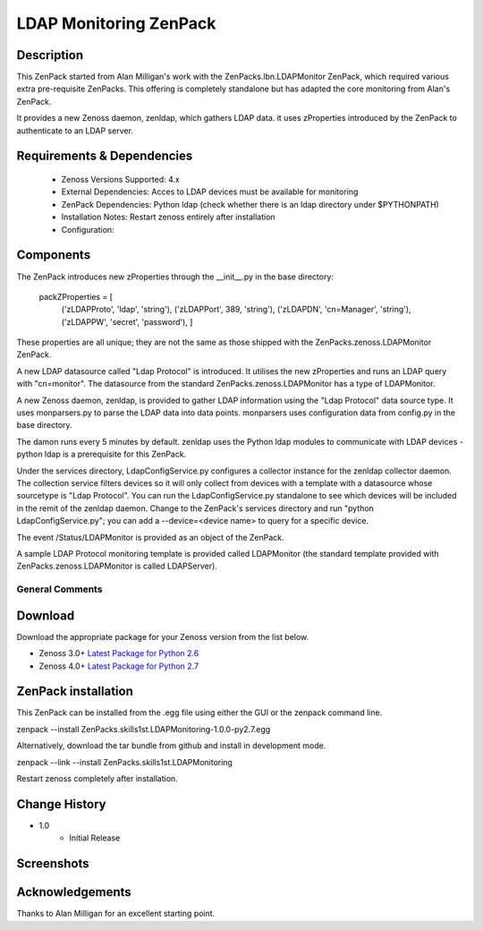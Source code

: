 =======================
LDAP Monitoring ZenPack 
=======================

Description
===========

This ZenPack started from Alan Milligan's work with the 
ZenPacks.lbn.LDAPMonitor ZenPack, which required various extra pre-requisite
ZenPacks.  This offering is completely standalone but has adapted the core
monitoring from Alan's ZenPack.

It provides a new Zenoss daemon, zenldap, which gathers LDAP data.
it uses zProperties introduced by the ZenPack to authenticate to an LDAP server.

Requirements & Dependencies
===========================

    * Zenoss Versions Supported: 4.x
    * External Dependencies: Acces to LDAP devices must be available for monitoring
    * ZenPack Dependencies: Python ldap
      (check whether there is an ldap directory under $PYTHONPATH)
    * Installation Notes: Restart zenoss entirely after installation
    * Configuration:

Components
==========

The ZenPack introduces new zProperties through the __init__.py in the base directory:

      packZProperties = [
        ('zLDAPProto', 'ldap',       'string'),
        ('zLDAPPort',  389,          'string'),
        ('zLDAPDN',    'cn=Manager', 'string'),
        ('zLDAPPW',    'secret',     'password'),
        ]

These properties are all unique; they are not the same as those shipped with the
ZenPacks.zenoss.LDAPMonitor ZenPack.

A new LDAP datasource called "Ldap Protocol" is introduced.  It utilises the new
zProperties and runs an LDAP query with "cn=monitor".  The datasource from the standard
ZenPacks.zenoss.LDAPMonitor has a type of LDAPMonitor.

A new Zenoss daemon, zenldap, is provided to gather LDAP information using the
"Ldap Protocol" data source type.  It uses monparsers.py to parse the LDAP data into
data points.  monparsers uses configuration data from config.py in the base directory. 

The damon runs every 5 minutes by default.
zenldap uses the Python ldap modules to communicate with LDAP devices - python ldap
is a prerequisite for this ZenPack.

Under the services directory, LdapConfigService.py  configures a collector instance for
the zenldap collector daemon. The collection service filters devices so it will only
collect from devices with a template with a datasource whose sourcetype is "Ldap Protocol".
You can run the LdapConfigService.py standalone to see which devices will be included in
the remit of the zenldap daemon. Change to the ZenPack's services directory and run
"python LdapConfigService.py"; you can add a --device=<device name> to query for a specific
device.

The event /Status/LDAPMonitor is provided as an object of the ZenPack.

A sample LDAP Protocol monitoring template is provided called 
LDAPMonitor (the standard template provided with ZenPacks.zenoss.LDAPMonitor is
called LDAPServer).




General Comments
----------------

Download
========
Download the appropriate package for your Zenoss version from the list
below.

* Zenoss 3.0+ `Latest Package for Python 2.6`_
* Zenoss 4.0+ `Latest Package for Python 2.7`_

ZenPack installation
======================

This ZenPack can be installed from the .egg file using either the GUI or the
zenpack command line. 

zenpack --install ZenPacks.skills1st.LDAPMonitoring-1.0.0-py2.7.egg

Alternatively, download the tar bundle from github and
install in development mode.

zenpack --link --install ZenPacks.skills1st.LDAPMonitoring

Restart zenoss completely after installation.



Change History
==============
* 1.0
   * Initial Release

Screenshots
===========
|menus1|

.. External References Below. Nothing Below This Line Should Be Rendered

.. _Latest Package for Python 2.6: https://github.com/jcurry/ZenPacks.skills1st.MenuExamples/blob/master/dist/ZenPacks.skills1st.MenuExamples-1.0.3-py2.6.egg?raw=true
.. _Latest Package for Python 2.7: https://github.com/downloads/jcurry/ZenPacks.skills1st.MenuExamples/ZenPacks.skills1st.MenuExamples-2.0-py2.7.egg

.. |menus1| image:: http://github.com/jcurry/ZenPacks.skills1st.MenuExamples/raw/master/screenshots/menus1.jpg


Acknowledgements
================
Thanks to Alan Milligan for an excellent starting point.


